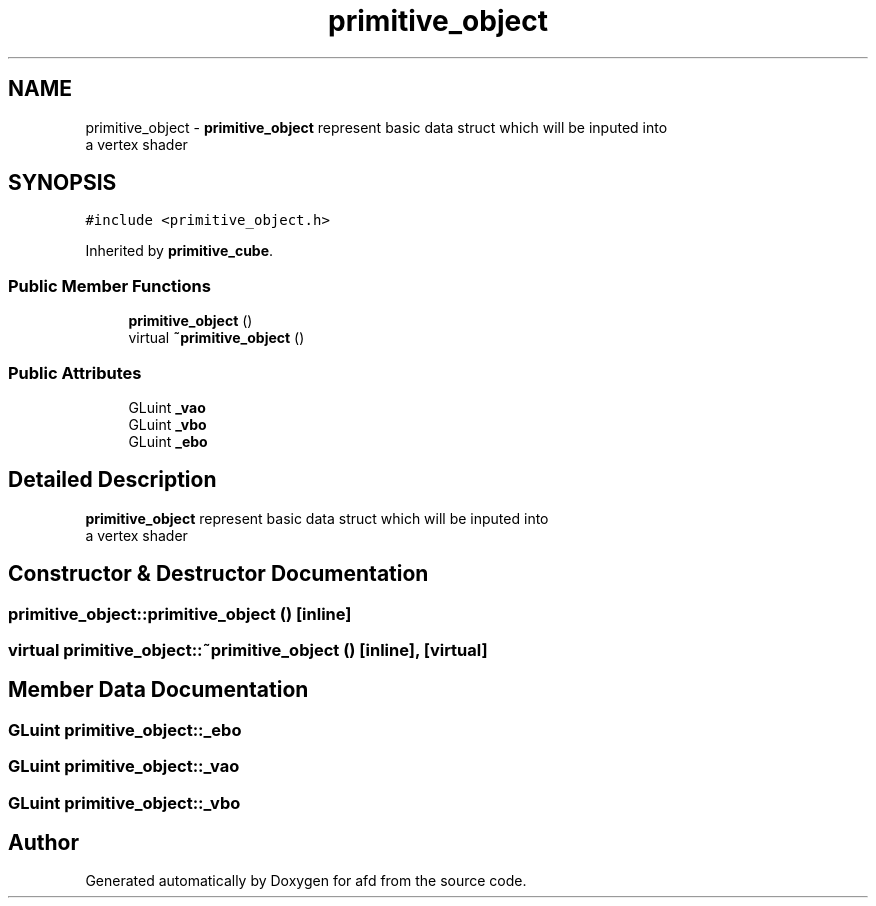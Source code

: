 .TH "primitive_object" 3 "Thu Jun 14 2018" "afd" \" -*- nroff -*-
.ad l
.nh
.SH NAME
primitive_object \- \fBprimitive_object\fP represent basic data struct which will be inputed into
.br
a vertex shader  

.SH SYNOPSIS
.br
.PP
.PP
\fC#include <primitive_object\&.h>\fP
.PP
Inherited by \fBprimitive_cube\fP\&.
.SS "Public Member Functions"

.in +1c
.ti -1c
.RI "\fBprimitive_object\fP ()"
.br
.ti -1c
.RI "virtual \fB~primitive_object\fP ()"
.br
.in -1c
.SS "Public Attributes"

.in +1c
.ti -1c
.RI "GLuint \fB_vao\fP"
.br
.ti -1c
.RI "GLuint \fB_vbo\fP"
.br
.ti -1c
.RI "GLuint \fB_ebo\fP"
.br
.in -1c
.SH "Detailed Description"
.PP 
\fBprimitive_object\fP represent basic data struct which will be inputed into
.br
a vertex shader 
.SH "Constructor & Destructor Documentation"
.PP 
.SS "primitive_object::primitive_object ()\fC [inline]\fP"

.SS "virtual primitive_object::~primitive_object ()\fC [inline]\fP, \fC [virtual]\fP"

.SH "Member Data Documentation"
.PP 
.SS "GLuint primitive_object::_ebo"

.SS "GLuint primitive_object::_vao"

.SS "GLuint primitive_object::_vbo"


.SH "Author"
.PP 
Generated automatically by Doxygen for afd from the source code\&.

